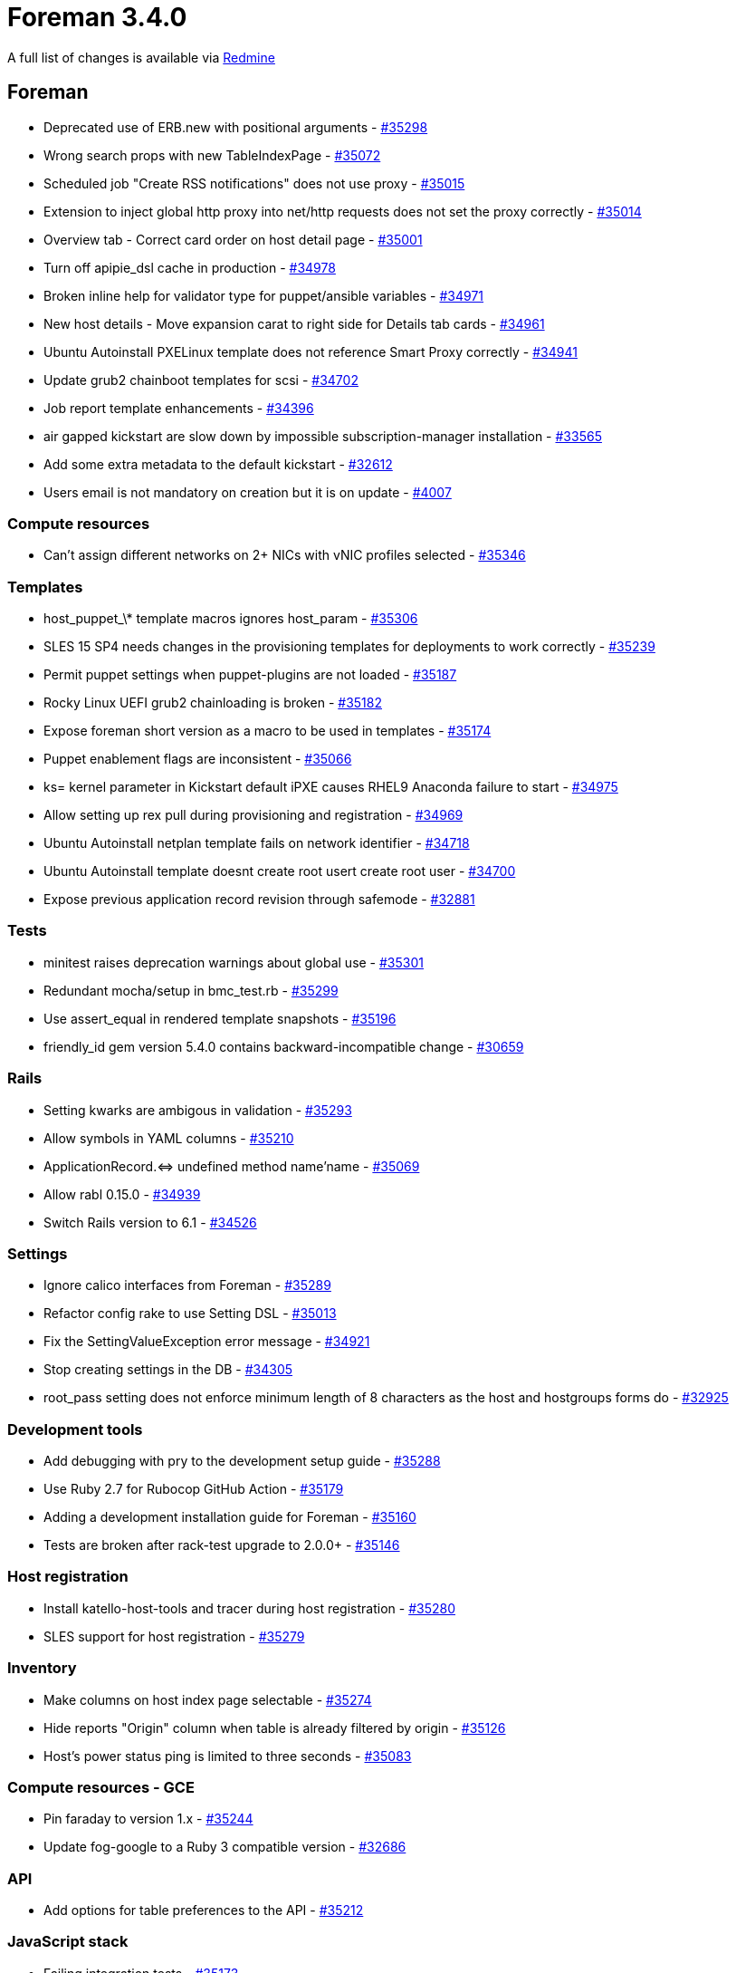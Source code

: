= Foreman 3.4.0

A full list of changes is available via https://projects.theforeman.org/issues?set_filter=1&sort=id%3Adesc&status_id=closed&f%5B%5D=cf_12&op%5Bcf_12%5D=%3D&v%5Bcf_12%5D%5B%5D=1599[Redmine]

== Foreman

* Deprecated use of ERB.new with positional arguments - https://projects.theforeman.org/issues/35298[#35298]
* Wrong search props with new TableIndexPage - https://projects.theforeman.org/issues/35072[#35072]
* Scheduled job "Create RSS notifications" does not use proxy - https://projects.theforeman.org/issues/35015[#35015]
* Extension to inject global http proxy into net/http requests does not set the proxy correctly - https://projects.theforeman.org/issues/35014[#35014]
* Overview tab - Correct card order on host detail page - https://projects.theforeman.org/issues/35001[#35001]
* Turn off apipie_dsl cache in production - https://projects.theforeman.org/issues/34978[#34978]
* Broken inline help for validator type for puppet/ansible variables - https://projects.theforeman.org/issues/34971[#34971]
* New host details - Move expansion carat to right side for Details tab cards - https://projects.theforeman.org/issues/34961[#34961]
* Ubuntu Autoinstall PXELinux template does not reference Smart Proxy correctly - https://projects.theforeman.org/issues/34941[#34941]
* Update grub2 chainboot templates for scsi - https://projects.theforeman.org/issues/34702[#34702]
* Job report template enhancements - https://projects.theforeman.org/issues/34396[#34396]
* air gapped kickstart are slow down by impossible subscription-manager installation - https://projects.theforeman.org/issues/33565[#33565]
* Add some extra metadata to the default kickstart - https://projects.theforeman.org/issues/32612[#32612]
* Users email is not mandatory on creation but it is on update - https://projects.theforeman.org/issues/4007[#4007]

=== Compute resources

* Can't assign different networks on 2+ NICs with vNIC profiles selected - https://projects.theforeman.org/issues/35346[#35346]

=== Templates

* host_puppet_\* template macros ignores host_param - https://projects.theforeman.org/issues/35306[#35306]
* SLES 15 SP4 needs changes in the provisioning templates for deployments to work correctly - https://projects.theforeman.org/issues/35239[#35239]
* Permit puppet settings when puppet-plugins are not loaded - https://projects.theforeman.org/issues/35187[#35187]
* Rocky Linux UEFI grub2 chainloading is broken - https://projects.theforeman.org/issues/35182[#35182]
* Expose foreman short version as a macro to be used in templates - https://projects.theforeman.org/issues/35174[#35174]
* Puppet enablement flags are inconsistent - https://projects.theforeman.org/issues/35066[#35066]
* ks= kernel parameter in Kickstart default iPXE causes RHEL9 Anaconda failure to start - https://projects.theforeman.org/issues/34975[#34975]
* Allow setting up rex pull during provisioning and registration - https://projects.theforeman.org/issues/34969[#34969]
* Ubuntu Autoinstall netplan template fails on network identifier - https://projects.theforeman.org/issues/34718[#34718]
* Ubuntu Autoinstall template doesnt create root usert create root user - https://projects.theforeman.org/issues/34700[#34700]
* Expose previous application record revision through safemode - https://projects.theforeman.org/issues/32881[#32881]

=== Tests

* minitest raises deprecation warnings about global use - https://projects.theforeman.org/issues/35301[#35301]
* Redundant mocha/setup in bmc_test.rb - https://projects.theforeman.org/issues/35299[#35299]
* Use assert_equal in rendered template snapshots - https://projects.theforeman.org/issues/35196[#35196]
* friendly_id gem version 5.4.0 contains backward-incompatible change - https://projects.theforeman.org/issues/30659[#30659]

=== Rails

* Setting kwarks are ambigous in validation - https://projects.theforeman.org/issues/35293[#35293]
* Allow symbols in YAML columns - https://projects.theforeman.org/issues/35210[#35210]
* ApplicationRecord.&lt;=&gt; undefined method name'name - https://projects.theforeman.org/issues/35069[#35069]
* Allow rabl 0.15.0 - https://projects.theforeman.org/issues/34939[#34939]
* Switch Rails version to 6.1 - https://projects.theforeman.org/issues/34526[#34526]

=== Settings

* Ignore calico interfaces from Foreman - https://projects.theforeman.org/issues/35289[#35289]
* Refactor config rake to use Setting DSL - https://projects.theforeman.org/issues/35013[#35013]
* Fix the SettingValueException error message - https://projects.theforeman.org/issues/34921[#34921]
* Stop creating settings in the DB - https://projects.theforeman.org/issues/34305[#34305]
* root_pass setting does not enforce minimum length of 8 characters as the host and hostgroups forms do - https://projects.theforeman.org/issues/32925[#32925]

=== Development tools

* Add debugging with pry to the development setup guide - https://projects.theforeman.org/issues/35288[#35288]
* Use Ruby 2.7 for Rubocop GitHub Action - https://projects.theforeman.org/issues/35179[#35179]
* Adding a development installation guide for Foreman - https://projects.theforeman.org/issues/35160[#35160]
* Tests are broken after rack-test upgrade to 2.0.0+ - https://projects.theforeman.org/issues/35146[#35146]

=== Host registration

* Install katello-host-tools and tracer during host registration - https://projects.theforeman.org/issues/35280[#35280]
* SLES support for host registration - https://projects.theforeman.org/issues/35279[#35279]

=== Inventory

* Make columns on host index page selectable - https://projects.theforeman.org/issues/35274[#35274]
* Hide reports "Origin" column when table is already filtered by origin - https://projects.theforeman.org/issues/35126[#35126]
* Host's power status ping is limited to three seconds - https://projects.theforeman.org/issues/35083[#35083]

=== Compute resources - GCE

* Pin faraday to version 1.x - https://projects.theforeman.org/issues/35244[#35244]
* Update fog-google to a Ruby 3 compatible version - https://projects.theforeman.org/issues/32686[#32686]

=== API

* Add options for table preferences to the API - https://projects.theforeman.org/issues/35212[#35212]

=== JavaScript stack

* Failing integration tests  - https://projects.theforeman.org/issues/35173[#35173]
* Details tab - Add Tracer to System properties' cardSystem properties card card - https://projects.theforeman.org/issues/35017[#35017]
* Clean up MountingService - https://projects.theforeman.org/issues/34881[#34881]
* remove pf3 bookmarks - https://projects.theforeman.org/issues/34791[#34791]

=== Host groups

* Ansible plugin overrides the drop-down menu on the Hostgroups page  - https://projects.theforeman.org/issues/35167[#35167]

=== Unattended installations

* Add installation medium for Stream 9 - https://projects.theforeman.org/issues/35151[#35151]
* GPG key import should use https - https://projects.theforeman.org/issues/35135[#35135]
* userdata controller should be able to look up host by MAC address - https://projects.theforeman.org/issues/34887[#34887]

=== Audit Log

* Audit page shows "auditable id / Host2" for "Host1" but Host2 does not exist or deleted from the all hosts - https://projects.theforeman.org/issues/35132[#35132]

=== TFTP

* Migrate discovery and bootdisk templates to Foreman - https://projects.theforeman.org/issues/35127[#35127]

=== Internationalization

* Add Georgian (ka), Polish (pl) and Catalan (ca) langauges as those are having more than 40% translation rate - https://projects.theforeman.org/issues/35098[#35098]
* 'No matches found' text is untranslated in search bar - https://projects.theforeman.org/issues/32476[#32476]

=== Web Interface

* Copy to clipboard react component should allow copy icon - https://projects.theforeman.org/issues/35047[#35047]
* long breadcrumb switcher is out of view - https://projects.theforeman.org/issues/34998[#34998]
* Models index page does 3 same API requests  - https://projects.theforeman.org/issues/34987[#34987]
* update screenshots in readme file - https://projects.theforeman.org/issues/26853[#26853]

=== Compute resources - libvirt

* VM creation is broken with libvirt &gt;= 8.0.0 due to VNC password length - https://projects.theforeman.org/issues/35035[#35035]

=== Smart Proxy

* Smart Proxy upgrade/install fails due to proxy configuration in 'HTTP(S) proxy' in settings - https://projects.theforeman.org/issues/34996[#34996]

=== Database

* "ERROR:  relation "application_records" does not exist" when using models inside migrations - https://projects.theforeman.org/issues/34994[#34994]
* Remove updated_at from taxable_taxonomies table - https://projects.theforeman.org/issues/33672[#33672]

=== Search

* [BUG] The != and ~ search params does not work with os_minor parameter in Satellite 6.9 - https://projects.theforeman.org/issues/34989[#34989]

=== Monitoring

* new host details Details tab - Add Recent communication' cardRecent communication card card - https://projects.theforeman.org/issues/34981[#34981]

=== Notifications

* Drop the notification for hosts without an owner - https://projects.theforeman.org/issues/34948[#34948]

=== Host creation

* Ubuntu 20.04.3 new installation media path - https://projects.theforeman.org/issues/34942[#34942]
* Ubuntu Autoinstall hostname is not set correctly before finish template execution - https://projects.theforeman.org/issues/34908[#34908]
* as a user, I would like to create a new host from the hostgroup page - https://projects.theforeman.org/issues/9770[#9770]

=== Reporting

* don't re-evaluate TemplateInputs on every loop iteration - https://projects.theforeman.org/issues/34938[#34938]

=== Facts

* Details tab - System properties card updates - https://projects.theforeman.org/issues/34901[#34901]

=== Organizations and Locations

* It is possible to create taxonomies named 'Any Organization' and 'Any Location' - https://projects.theforeman.org/issues/28810[#28810]

== Installer

* /etc/pki/katello/certs/katello-server-ca.crt deployed with too strict permissions - https://projects.theforeman.org/issues/35335[#35335]
* Move puppet certs exist hook to hooks/ - https://projects.theforeman.org/issues/35208[#35208]
* Remove \`--disable-system-checks\` option - https://projects.theforeman.org/issues/35149[#35149]
* Drop umask check from Katello hooks - https://projects.theforeman.org/issues/35138[#35138]
* Introduce a development tuning profile - https://projects.theforeman.org/issues/35134[#35134]
* Remove VM overcommit hook - https://projects.theforeman.org/issues/35133[#35133]
* Starting or Restarting foreman.socket will raise a harmless "TCP_NODELAY failed: Operation not supported" error in Red Hat Satellite 6.9/6.10/6.11
 - https://projects.theforeman.org/issues/35089[#35089]
* Drop use of pulp_client certificates - https://projects.theforeman.org/issues/35005[#35005]
* Drop apipie_dsl:cache generation - https://projects.theforeman.org/issues/34977[#34977]
* Allow configuring cockpit with multiple origins through satellite-installer' - https://projects.theforeman.org/issues/34943[#34943]
* Option --certs-regenerate is stored and thus causes certificate regeneration to happen every run - https://projects.theforeman.org/issues/34875[#34875]
* Missing smart-proxy-salt parameters in foreman-proxy scenario - https://projects.theforeman.org/issues/31502[#31502]

=== Foreman modules

* Insights client traffic through a Satellite 6.11 Capsule fails - https://projects.theforeman.org/issues/35278[#35278]
* Autoindexing on /pub is broken because apache mod_autoindex is not loaded - https://projects.theforeman.org/issues/35227[#35227]

=== External modules

* cache-enabled setting for proxy content module isn't migrated to 'true' properly - https://projects.theforeman.org/issues/35157[#35157]

=== foreman-installer script

* Capsule certs regeneration fails with an error if the organization has a \`\` in the name\` in the name - https://projects.theforeman.org/issues/34906[#34906]

== Packaging

* Leapp upgrade requires foreman-selinux and katello-selinux to be reinstalled - https://projects.theforeman.org/issues/35198[#35198]
* Package foreman-maintain for Debian - https://projects.theforeman.org/issues/35139[#35139]
* Have a foreman-release package for Debian releases - https://projects.theforeman.org/issues/35113[#35113]
* satellite-change-hostname on capsule runs deprecated capsule-installer - https://projects.theforeman.org/issues/34896[#34896]

=== Debian/Ubuntu

* Have the foreman-release.deb rpm symlinked to latest version - https://projects.theforeman.org/issues/35349[#35349]
* Update sinatra to 2.2.1 to match rack-protection in core - https://projects.theforeman.org/issues/35258[#35258]
* Remove postinst script duplication across OS packages - https://projects.theforeman.org/issues/7988[#7988]

=== RPMs

* Katello cron job needed to run the alternate content source refresh rake task on a schedule - https://projects.theforeman.org/issues/34898[#34898]

=== Tests

* BmcTest requires ipmitool to be installed - https://projects.theforeman.org/issues/35185[#35185]

=== PuppetCA

* Drop puppetca_puppet_cert provider - https://projects.theforeman.org/issues/35184[#35184]

=== DNS

* dns_dnscmd_main uses timeout as a global method - https://projects.theforeman.org/issues/35183[#35183]
